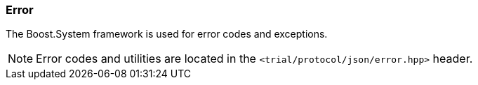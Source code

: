 ///////////////////////////////////////////////////////////////////////////////
//
// Copyright (C) 2017 Bjorn Reese <breese@users.sourceforge.net>
//
// Distributed under the Boost Software License, Version 1.0.
//    (See accompanying file LICENSE_1_0.txt or copy at
//          http://www.boost.org/LICENSE_1_0.txt)
//
///////////////////////////////////////////////////////////////////////////////

[#protocol-json-error]
=== Error

The Boost.System framework is used for error codes and exceptions.

[NOTE]
Error codes and utilities are located in the `<trial/protocol/json/error.hpp>`
header.
